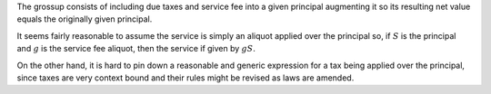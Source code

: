 The grossup consists of including due taxes and service fee into a given
principal augmenting it so its resulting net value equals the originally given
principal.

It seems fairly reasonable to assume the service is simply an aliquot applied
over the principal so, if :math:`S` is the principal and :math:`g` is the
service fee aliquot, then the service if given by :math:`gS`.

On the other hand, it is hard to pin down a reasonable and generic expression
for a tax being applied over the principal, since taxes are very context bound
and their rules might be revised as laws are amended.
